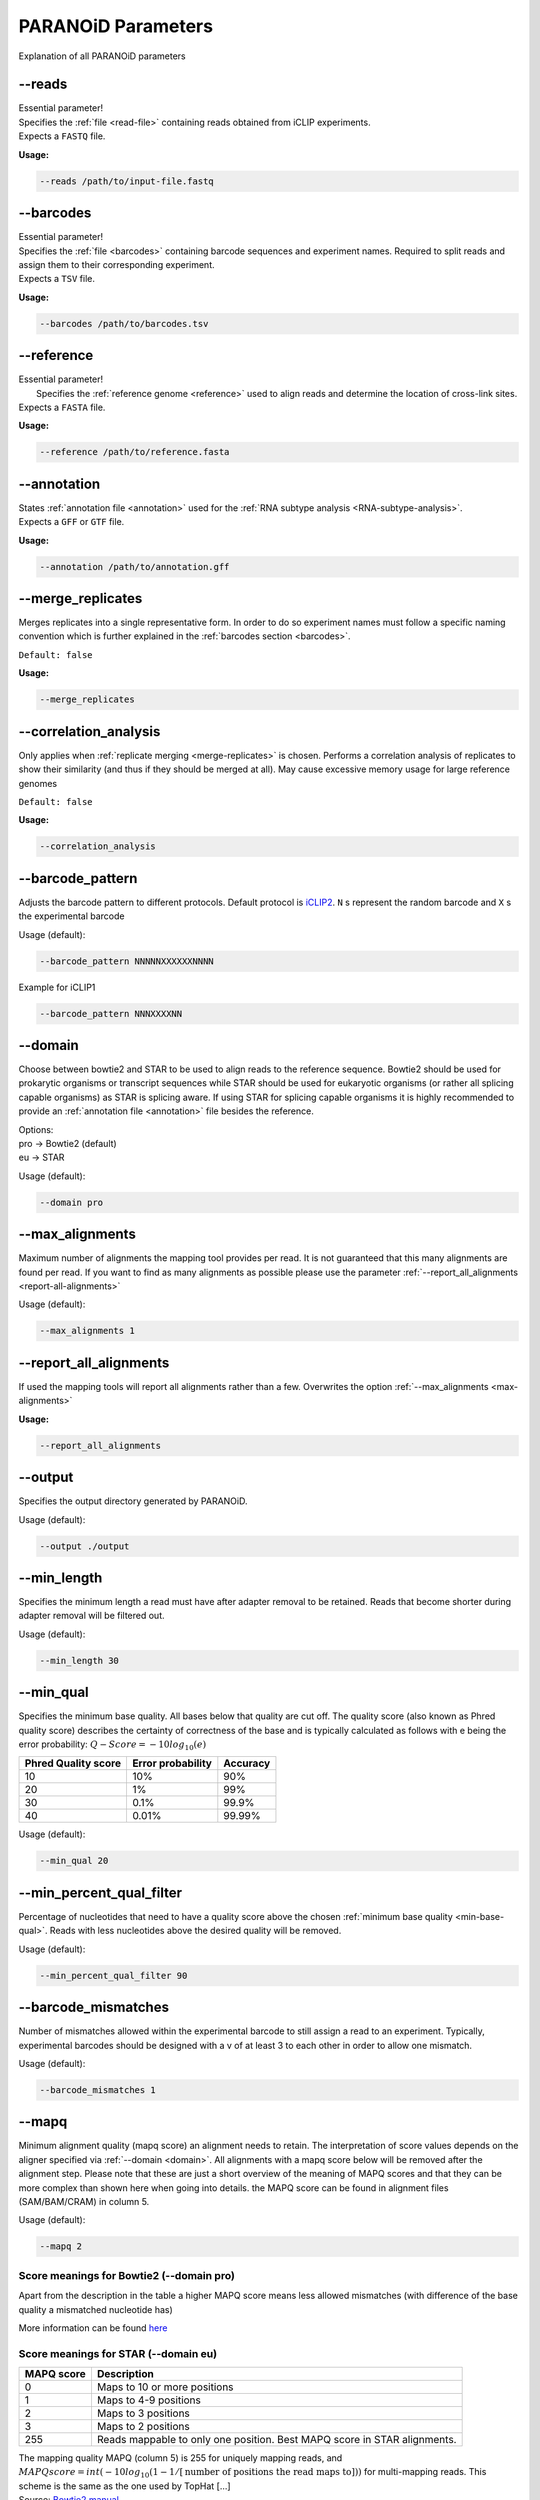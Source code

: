 .. _section-parameters:

PARANOiD Parameters
===================

Explanation of all PARANOiD parameters

.. _parameters-read-file:

-\-reads
--------

| Essential parameter!
| Specifies the  :ref:`file <read-file>` containing reads obtained from iCLIP experiments.
| Expects a ``FASTQ`` file.

**Usage:**

.. code-block:: shell

    --reads /path/to/input-file.fastq


.. _parameters-barcodes:

-\-barcodes
-----------

| Essential parameter!
| Specifies the  :ref:`file <barcodes>` containing barcode sequences and experiment names. Required to split reads and assign them to their corresponding experiment.
| Expects a ``TSV`` file.

**Usage:**

.. code-block:: shell

    --barcodes /path/to/barcodes.tsv


.. _parameters-reference:

-\-reference
------------

| Essential parameter!
|  Specifies the :ref:`reference genome <reference>` used to align reads and determine the location of cross-link sites.
| Expects a ``FASTA`` file.

**Usage:**

.. code-block:: shell

    --reference /path/to/reference.fasta


.. _parameters-annotation:

-\-annotation
-------------

| States :ref:`annotation file <annotation>` used for the :ref:`RNA subtype analysis <RNA-subtype-analysis>`.
| Expects a ``GFF`` or ``GTF`` file.

**Usage:**

.. code-block:: shell

    --annotation /path/to/annotation.gff


.. _merge-replicates:

-\-merge_replicates
-------------------

Merges replicates into a single representative form. In order to do so experiment names must follow a specific naming convention which is further explained in the  :ref:`barcodes section <barcodes>`.


``Default: false``

**Usage:**

.. code-block:: shell

    --merge_replicates


.. _correlation-analysis:

-\-correlation_analysis
-----------------------

Only applies when :ref:`replicate merging <merge-replicates>` is chosen.
Performs a correlation analysis of replicates to show their similarity (and thus if they should be merged at all).
May cause excessive memory usage for large reference genomes 

``Default: false``

**Usage:**  

.. code-block:: shell

    --correlation_analysis


.. _barcode-pattern:

-\-barcode_pattern
------------------

Adjusts the barcode pattern to different protocols. Default protocol is `iCLIP2 <https://doi.org/10.1016/j.ymeth.2019.10.003>`_.
``N`` s represent the random barcode and ``X`` s the experimental barcode

Usage (default):

.. code-block:: shell

    --barcode_pattern NNNNNXXXXXXNNNN

Example for iCLIP1

.. code-block:: shell

    --barcode_pattern NNNXXXXNN


.. _domain:

-\-domain
---------

Choose between bowtie2 and STAR to be used to align reads to the reference sequence. Bowtie2 should be used for prokarytic organisms or transcript sequences while STAR should be used for eukaryotic organisms (or rather all splicing capable organisms) as STAR is splicing aware. If using STAR for splicing capable organisms it is highly recommended to provide an :ref:`annotation file <annotation>` file besides the reference.

| Options:
| pro -> Bowtie2 (default)
| eu  -> STAR

Usage (default):

.. code-block:: shell

    --domain pro 

.. _max-alignments:

-\-max_alignments
-----------------

Maximum number of alignments the mapping tool provides per read. It is not guaranteed that this many alignments are found per read.
If you want to find as many alignments as possible please use the parameter :ref:`--report_all_alignments <report-all-alignments>`

Usage (default):

.. code-block:: shell

    --max_alignments 1 

.. _report-all-alignments:

-\-report_all_alignments
------------------------

If used the mapping tools will report all alignments rather than a few. Overwrites the option :ref:`--max_alignments <max-alignments>`

**Usage:**

.. code-block:: shell

    --report_all_alignments

.. _output-dir:

-\-output
---------

Specifies the output directory generated by PARANOiD.

Usage (default):

.. code-block:: shell

    --output ./output


.. _min-read-length:

-\-min_length
-------------

Specifies the minimum length a read must have after adapter removal to be retained. Reads that become shorter during adapter removal will be filtered out.

Usage (default):

.. code-block:: shell

    --min_length 30


.. _min-base-qual:

-\-min_qual
-----------

Specifies the minimum base quality. All bases below that quality are cut off. 
The quality score (also known as Phred quality score) describes the certainty of correctness of the base and is typically calculated as follows with e being the error probability: :math:`Q-Score = -10log_\text{10}(e)`

+---------------------+-------------------+-----------------+
| Phred Quality score | Error probability | Accuracy        |
+=====================+===================+=================+
| 10                  | 10%               | 90%             |
+---------------------+-------------------+-----------------+
| 20                  | 1%                | 99%             |
+---------------------+-------------------+-----------------+
| 30                  | 0.1%              | 99.9%           |
+---------------------+-------------------+-----------------+
| 40                  | 0.01%             | 99.99%          |
+---------------------+-------------------+-----------------+


Usage (default):

.. code-block:: shell

    --min_qual 20


.. _percent-qual-filter:

-\-min_percent_qual_filter
--------------------------

Percentage of nucleotides that need to have a quality score above the chosen :ref:`minimum base quality <min-base-qual>`.
Reads with less nucleotides above the desired quality will be removed.

Usage (default):

.. code-block:: shell

    --min_percent_qual_filter 90


.. _barcode-mismatches:

-\-barcode_mismatches
---------------------

Number of mismatches allowed within the experimental barcode to still assign a read to an experiment.
Typically, experimental barcodes should be designed with a v of at least 3 to each other in order to allow one mismatch. 

Usage (default):

.. code-block:: shell

    --barcode_mismatches 1


.. _mapq:

-\-mapq
-------

Minimum alignment quality (mapq score) an alignment needs to retain. The interpretation of score values depends on the aligner specified via :ref:`--domain <domain>`.
All alignments with a mapq score below will be removed after the alignment step. 
Please note that these are just a short overview of the meaning of MAPQ scores and that they can be more complex than shown here when going into details.
the MAPQ score can be found in alignment files (SAM/BAM/CRAM) in column 5.

Usage (default):

.. code-block:: shell

    --mapq 2


Score meanings for Bowtie2 (--domain pro)
^^^^^^^^^^^^^^^^^^^^^^^^^^^^^^^^^^^^^^^^^

Apart from the description in the table a higher MAPQ score means less allowed mismatches (with difference of the base quality a mismatched nucleotide has)

+---------------------+--------------------------------------------------------------------------------------------------------------+
| MAPQ score          | Description                                                                                                  |
+=====================+==============================================================================================================+
| 0                   | All mappable reads                                                                                           |
+---------------------+--------------------------------------------------------------------------------------------------------------+
| 1                   | Multimapped reads that have the same alignment quality at different positions                                |
+---------------------+--------------------------------------------------------------------------------------------------------------+
| 2-39                | Multimapped reads that have one specific alignment with a better score than the other potential positions    |
+---------------------+--------------------------------------------------------------------------------------------------------------+
| 40                  | Reads mappable to only one position                                                                          |
+---------------------+--------------------------------------------------------------------------------------------------------------+
| 42                  | Reads mappable to only one position with an almost perfect alignment (best possible MAPQ score in Bowtie2). |
+---------------------+--------------------------------------------------------------------------------------------------------------+

More information can be found `here <http://biofinysics.blogspot.com/2014/05/how-does-bowtie2-assign-mapq-scores.html>`_

Score meanings for STAR (--domain eu)
^^^^^^^^^^^^^^^^^^^^^^^^^^^^^^^^^^^^^^

+---------------------+--------------------------------------------------------------------------------------------------------------+
| MAPQ score          | Description                                                                                                  |
+=====================+==============================================================================================================+
| 0                   | Maps to 10 or more positions                                                                                 |
+---------------------+--------------------------------------------------------------------------------------------------------------+
| 1                   | Maps to 4-9 positions                                                                                        |
+---------------------+--------------------------------------------------------------------------------------------------------------+
| 2                   | Maps to 3 positions                                                                                          |
+---------------------+--------------------------------------------------------------------------------------------------------------+
| 3                   | Maps to 2 positions                                                                                          |
+---------------------+--------------------------------------------------------------------------------------------------------------+
| 255                 | Reads mappable to only one position. Best MAPQ score in STAR alignments.                                     |
+---------------------+--------------------------------------------------------------------------------------------------------------+

| The mapping quality MAPQ (column 5) is 255 for uniquely mapping reads, and  :math:`MAPQ score = int(-10log_\text{10}(1-1/[\text{number of positions the read maps to}]))` for multi-mapping reads. This scheme is the same as the one used by TopHat [...]
| Source: `Bowtie2 manual <https://physiology.med.cornell.edu/faculty/skrabanek/lab/angsd/lecture_notes/STARmanual.pdf>`_

.. _map-to-transcripts:

-\-map_to_transcripts
---------------------

Use this option when transcript sequences are provided instead of a reference genome. Returns the transcripts with most hits from each sample. 
More information can be found :ref:`here <transcript-analysis>`

``Default: false``

**Usage:**

.. code-block:: shell

    --map_to_transcripts


.. _number-top-transcripts:

-\-number_top_transcripts
-------------------------

Specifies how many top-hit transcripts to retain per sample that are selected if parameter :ref:`--map_to_transcripts <map-to-transcripts>` was used.
Since selection is done per sample, the total number of reported transcripts may exceed this value.

Usage (default):

.. code-block:: shell

    --number_top_transcripts 10


.. _omit-peak-calling:

-\-omit_peak_calling
--------------------

If specified :ref:`peak calling <peak-calling>` will not be performed.
By default, peak calling is performed

**Usage:**

.. code-block:: shell

    --omit_peak_calling


.. _peak-calling-for-high-coverage:

-\-peak_calling_for_high_coverage
---------------------------------

Only has an effect if :ref:`peak calling <peak-calling>` is performed. 
Proteins covering the whole reference genome can cause problems for PureCLIP causing it to throw an error. 
Based on our experience, the parameters added by this option can improve PureCLIP with performing its analysis.
Adds the following parameters to the PureCLIP command: ``-mtc 5000 -mtc2 5000 -ld``

**Usage:**

.. code-block:: shell
    
    --peak_calling_for_high_coverage


.. _peak-calling-regions:

-\-peak_calling_regions
-----------------------

Takes effect only if :ref:`peak calling <peak-calling>` is enabled.
If specified, PureCLIP returns peak regions instead of individual peak sites.

**Usage:**

.. code-block:: shell

    --peak_calling_regions


.. _peak-calling-region-width:

-\-peak_calling_regions_width
-----------------------------

Takes effect only if :ref:`peak calling regions <peak-calling-regions>` is enabled.
Specifies the width of peak regions reported by PureCLIP.

Usage (default):

.. code-block:: shell

    --peak_calling_regions_width 8


.. _gene-id:

-\-gene_id
----------

| Only has an effect if an :ref:`annotation file <annotation>` is provided and thus the :ref:`RNA subtype analysis <RNA-subtype-analysis>` performed.
|Name of the tag used to identify gene IDs. Is found in the last column of annotation files, typically as the first tag-value pair.
| This column typically looks like the following: 
| ``ID=gene-LOC101842720;Dbxref=GeneID:101842720;Name=LOC101842720;gbkey=Gene;gene=LOC101842720;gene_biotype=pseudogene;pseudo=true``
|

In this case, the required tag is ``ID``.

Usage (default):

.. code-block:: shell

    --gene_id ID


.. _color-barplot:

-\-color_barplot
----------------

Specifies the color of bar plots generated by PARANOiD.
Applies to graphs generated in the following analyses: :ref:`peak height distribution <output-peak-height-distribution>`, :ref:`RNA subtype analysis <RNA-subtype-analysis>` and the :ref:`experimental barcode distribution <output-statistics>`.
Color is specified using a hexadecimal color code. If unsure which code corresponds to which color, websites like this `Example <https://www.color-hex.com/>` can help.

Usage (default):

.. code-block:: shell

    --color_barplot #69b3a2

.. _run-rna-subtypes:

-\-run_rna_subtype
-------------------

Enables the :ref:`RNA subtype analysis <RNA-subtype-analysis>`

**Usage:**

.. code-block:: shell

    --run_rna_subtype


.. _rna-subtypes:

-\-rna_subtypes
---------------

Takes effect only if an :ref:`annotation file <annotation>` is provided and :ref:`-\-run_rna_subtype <run-rna-subtypes>` is  enabled, triggering :ref:`RNA subtype analysis <RNA-subtype-analysis>`. 
Specifies which RNA subtypes (or regions) to include in the :ref:`RNA subtype analysis <RNA-subtype-analysis>`. 
Subtypes must be comma-separated and must appear in the feature type column (3rd column) of the :ref:`annotation file <annotation>`. If these conditions are not met, the analysis may fail or is performed incorrectly. 
If not sure which RNA subtypes are included within your annotation file you can use the script :ref:`featuretypes-from-gtfgff.awk <determine-feature-types>`. 
"Avoid selecting subtypes or regions that are hierarchically related, as they may overlap and cause peaks to appear as **ambiguous**. Information about the hierarchical structure of RNA subtypes/regions can be obtained `here <https://github.com/The-Sequence-Ontology/SO-Ontologies/blob/master/Ontology_Files/subsets/SOFA.obo/>`_.

Usage (default):

.. code-block:: shell

    --rna_subtypes 3_prime_UTR,transcript,5_prime_UTR


.. _peak-distance:

-\-peak_distance
---------------------

Enables the :ref:`peak distance analysis <peak-distance-analysis>` step.

**Usage:**

.. code-block:: shell

    --peak_distance


.. _distance:

-\-distance
-----------------------------------

Maximum allowed distance between peaks for the :ref:`peak distance analysis <peak-distance-analysis>`. 

Usage (default):

.. code-block:: shell

    --distance 30


.. _percentile:

-\-percentile
-------------

Peak percentiles for :ref:`peak distance analysis <peak-distance-analysis>` and :ref:`sequence extraction/motif analysis <motif-detection>`. Only peaks with values above this threshold are considered; all others are treated as background noise and ignored.
For example, a percentile value of 90 includes only the top 10% of peaks.
Only applies when :ref:`peak calling is omitted <omit-peak-calling>`.

Usage (default):

.. code-block:: shell

    --percentile 90


.. _sequence-extraction:

-\-sequence_extraction
---------------------------

Omits the :ref:`motif detection <motif-detection>` step.

**Usage:**

.. code-block:: shell

    --sequence_extraction


.. _sequence-extraction-length:

-\-seq_len
----------

Only applies if :ref:`motif detection <motif-detection>` is enabled.
Length in nucleotides to each side of a peak that is extracted from the :ref:`reference <reference>`.  
A value of 20 will lead to sequences of 41 nucleotides being extracted. (i.e. 20 nt upstream + 1 cross-link nucleotide + 20 nt downstream)

Usage (default):

.. code-block:: shell

    --seq_len 20


.. _omit-cl-nucleotide:

-\-omit_cl_nucleotide
---------------------

Only applies when :ref:`motif detection <motif-detection>` is performed.
The nucleotide at the cross-link site will be replaced with an **N** during sequence extraction.
This can improve motif detection, as iCLIP protocols often show a uridine (U) bias at cross-link sites.

**Usage:**

.. code-block:: shell
    
    --omit_cl_nucleotide


.. _omit-cl-width:

-\-omit_cl_width
---------------------

Only applies when :ref:`motif detection <motif-detection>` is performed and the :ref:`cl nucleotide is omitted <omit-cl-nucleotide>`.
Replaces nucleotides flanking the cross-link site with **N** to reduce artifacts from uridine-rich regions.
The value defines how many nucleotides upstream and downstream of the cross-link site are masked.

Usage (default):

.. code-block:: shell
    
    --omit_cl_width 0


.. _remove-overlaps:

-\-remove_overlaps
---------------------

Only applies when :ref:`motif detection <motif-detection>` is performed. 
Removes cross-link sites with lower peak values if their extracted sequences would overlap with those of neighboring sites.
This can be done to avoid doubled sequences during motif detection.

**Usage:**

.. code-block:: shell
    
    --remove_overlaps


.. _max-number-of-motifs:

-\-max_motif_num
----------------

Only applies when :ref:`motif detection <motif-detection>` is performed.
Maximum number of motifs reported by STREME.

Usage (default):

.. code-block:: shell
    
    --max_motif_num 50


.. _min-motif-width:

-\-min_motif_width
------------------

Only applies when :ref:`motif detection <motif-detection>` is performed.
Minimum length of motifs reported by STREME.
Must be at least 3.

Usage (default):

.. code-block:: shell
    
    --min_motif_width 8


.. _max-motif-width:

-\-max_motif_width
------------------

Only applies when :ref:`motif detection <motif-detection>` is performed.
Maximum length of motifs reported by STREME.
Must not exceed 30.

Usage (default):

.. code-block:: shell

    --max_motif_width 15
